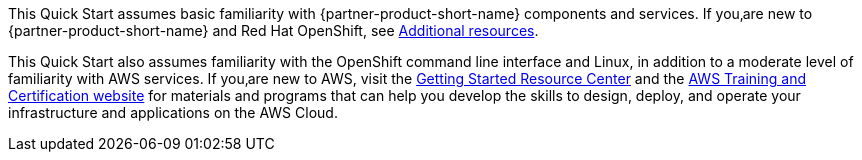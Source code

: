 // Replace the content in <>
// Describe or link to specific knowledge requirements; for example: “familiarity with basic concepts in the areas of networking, database operations, and data encryption” or “familiarity with <software>.”

This Quick Start assumes basic familiarity with {partner-product-short-name} components and services. If you‚are new to {partner-product-short-name} and Red Hat OpenShift, see link:#additional-resources[Additional resources].

This Quick Start also assumes familiarity with the OpenShift command line interface and Linux, in addition to a moderate level of familiarity with AWS services. If you‚are new to AWS, visit the https://aws.amazon.com/getting-started/[Getting Started Resource Center^] and the https://aws.amazon.com/training/[AWS Training and Certification website^] for materials and programs that can help you develop the skills to design, deploy, and operate your infrastructure and applications on the AWS Cloud.



